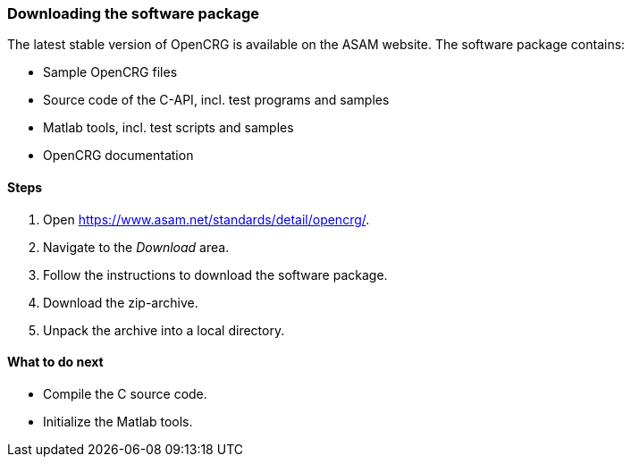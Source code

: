 === Downloading the software package

The latest stable version of OpenCRG is available on the ASAM website. The software package contains:

* Sample OpenCRG files
* Source code of the C-API, incl. test programs and samples
* Matlab tools, incl. test scripts and samples
* OpenCRG documentation

==== Steps

. Open https://www.asam.net/standards/detail/opencrg/.
. Navigate to the _Download_ area.
. Follow the instructions to download the software package.
. Download the zip-archive.
. Unpack the archive into a local directory.

==== What to do next
* Compile the C source code.
* Initialize the Matlab tools.